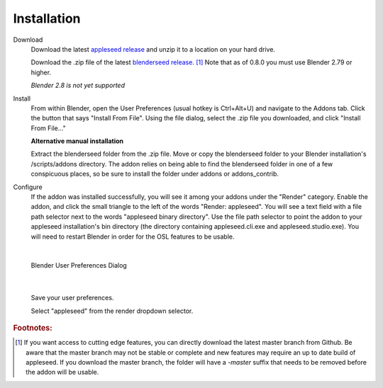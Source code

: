 .. _label_installation:

Installation
============

Download
	Download the latest `appleseed release <https://github.com/appleseedhq/appleseed/releases>`_ and unzip it to a location on your hard drive.

	Download the .zip file of the latest `blenderseed release <https://github.com/appleseedhq/blenderseed/releases>`_. [#f1]_ Note that as of 0.8.0 you must use Blender 2.79 or higher.

	*Blender 2.8 is not yet supported*

Install
	From within Blender, open the User Preferences (usual hotkey is Ctrl+Alt+U) and navigate to the Addons tab. Click the button that says "Install From File". Using the file dialog, select the .zip file you downloaded, and click "Install From File..."

	**Alternative manual installation**

	Extract the blenderseed folder from the .zip file. Move or copy the blenderseed folder to your Blender installation's /scripts/addons directory. The addon relies on being able to find the blenderseed folder in one of a few conspicuous places, so be sure to install the folder under addons or addons_contrib.

Configure
	If the addon was installed successfully, you will see it among your addons under the "Render" category. Enable the addon, and click the small triangle to the left of the words "Render: appleseed". You will see a text field with a file path selector next to the words "appleseed binary directory". Use the file path selector to point the addon to your appleseed installation's bin directory (the directory containing appleseed.cli.exe and appleseed.studio.exe).  You will need to restart Blender in order for the OSL features to be usable.

|

	.. image:: /_static/screenshots/blenderseed-addon-installation.png

	Blender User Preferences Dialog

|

	Save your user preferences.

	Select "appleseed" from the render dropdown selector.

.. rubric:: Footnotes:
.. [#f1] If you want access to cutting edge features, you can directly download the latest master branch from Github.  Be aware that the master branch may not be stable or complete and new features may require an up to date build of appleseed.  If you download the master branch, the folder will have a *-master* suffix that needs to be removed before the addon will be usable.